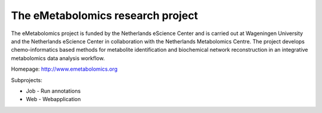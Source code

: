 The eMetabolomics research project
----------------------------------

The eMetabolomics project is funded by the Netherlands eScience Center and is carried out at Wageningen University and the Netherlands eScience Center in collaboration with the Netherlands Metabolomics Centre. The project develops chemo-informatics based methods for metabolite identification and biochemical network reconstruction in an integrative metabolomics data analysis workflow.

Homepage: http://www.emetabolomics.org

Subprojects:

- Job - Run annotations
- Web - Webapplication
